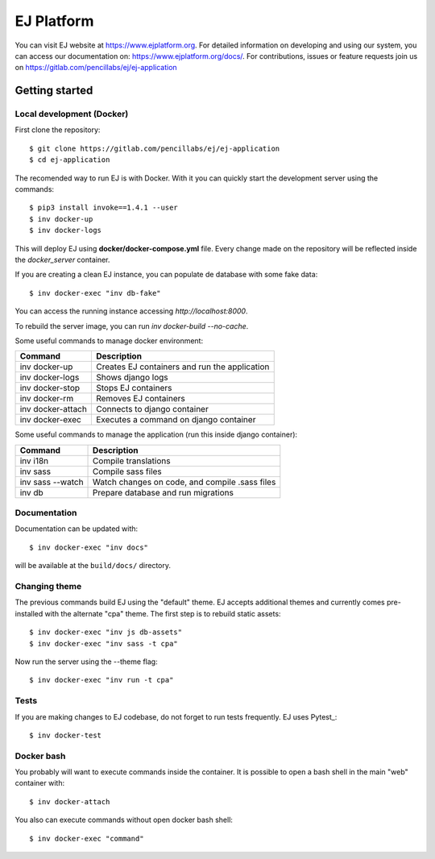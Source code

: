 ===========
EJ Platform
===========

You can visit EJ website at https://www.ejplatform.org.
For detailed information on developing and using our system, you can access our documentation on:
https://www.ejplatform.org/docs/.
For contributions, issues or feature requests join us on https://gitlab.com/pencillabs/ej/ej-application

Getting started
===============

Local development (Docker)
------------------------------

First clone the repository::

    $ git clone https://gitlab.com/pencillabs/ej/ej-application
    $ cd ej-application

The recomended way to run EJ is with Docker. With it 
you can quickly start the development server using the
commands::

    $ pip3 install invoke==1.4.1 --user
    $ inv docker-up
    $ inv docker-logs

This will deploy EJ using **docker/docker-compose.yml** file.
Every change made on the repository will be reflected inside the
`docker_server` container.

If you are creating a clean EJ instance, you can populate de database
with some fake data::

    $ inv docker-exec "inv db-fake"

You can access the running instance accessing `http://localhost:8000`.

To rebuild the server image, you can run `inv docker-build --no-cache`.

Some useful commands to manage docker environment:

==================  ============================================= 
Command             Description  
==================  =============================================
inv docker-up       Creates EJ containers and run the application
inv docker-logs     Shows django logs 
inv docker-stop     Stops EJ containers 
inv docker-rm       Removes EJ containers
inv docker-attach   Connects to django container
inv docker-exec     Executes a command on django container
==================  =============================================

Some useful commands to manage the application (run this inside django container):

==================  ============================================= 
Command             Description  
==================  =============================================
inv i18n            Compile translations
inv sass            Compile sass files
inv sass --watch    Watch changes on code, and compile .sass files
inv db              Prepare database and run migrations
==================  =============================================

Documentation
-------------

Documentation can be updated with::

    $ inv docker-exec "inv docs"
    
will be available at the ``build/docs/`` directory.

Changing theme
--------------

The previous commands build EJ using the "default" theme. EJ accepts additional
themes and currently comes pre-installed with the alternate "cpa" theme. The
first step is to rebuild static assets::

    $ inv docker-exec "inv js db-assets"
    $ inv docker-exec "inv sass -t cpa" 

Now run the server using the --theme flag::

    $ inv docker-exec "inv run -t cpa"

Tests
-----

If you are making changes to EJ codebase, do not forget to run tests frequently.
EJ uses Pytest_::

    $ inv docker-test

Docker bash
-----------

You probably will want to execute commands inside the container.
It is possible to open a bash shell in the main "web" container with::

    $ inv docker-attach

You also can execute commands without open docker bash shell::

    $ inv docker-exec "command"
